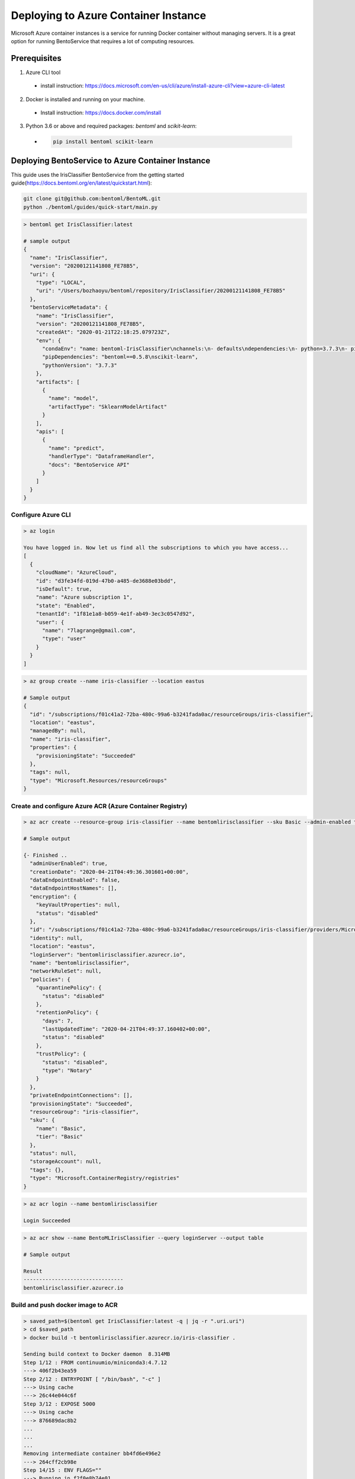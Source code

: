 
Deploying to Azure Container Instance
=====================================

Microsoft Azure container instances is a service for running Docker container without
managing servers. It is a great option for running BentoService that requires a lot of
computing resources.


Prerequisites
-------------

1. Azure CLI tool

  * install instruction: https://docs.microsoft.com/en-us/cli/azure/install-azure-cli?view=azure-cli-latest

2. Docker is installed and running on your machine.

  * Install instruction: https://docs.docker.com/install

3. Python 3.6 or above and required packages: `bentoml` and `scikit-learn`:

  * .. code-block:: bash

        pip install bentoml scikit-learn


Deploying BentoService to Azure Container Instance
--------------------------------------------------

This guide uses the IrisClassifier BentoService from the getting started guide(https://docs.bentoml.org/en/latest/quickstart.html):

.. code-block:: bash

    git clone git@github.com:bentoml/BentoML.git
    python ./bentoml/guides/quick-start/main.py


.. code-block:: bash

    > bentoml get IrisClassifier:latest

    # sample output
    {
      "name": "IrisClassifier",
      "version": "20200121141808_FE78B5",
      "uri": {
        "type": "LOCAL",
        "uri": "/Users/bozhaoyu/bentoml/repository/IrisClassifier/20200121141808_FE78B5"
      },
      "bentoServiceMetadata": {
        "name": "IrisClassifier",
        "version": "20200121141808_FE78B5",
        "createdAt": "2020-01-21T22:18:25.079723Z",
        "env": {
          "condaEnv": "name: bentoml-IrisClassifier\nchannels:\n- defaults\ndependencies:\n- python=3.7.3\n- pip\n",
          "pipDependencies": "bentoml==0.5.8\nscikit-learn",
          "pythonVersion": "3.7.3"
        },
        "artifacts": [
          {
            "name": "model",
            "artifactType": "SklearnModelArtifact"
          }
        ],
        "apis": [
          {
            "name": "predict",
            "handlerType": "DataframeHandler",
            "docs": "BentoService API"
          }
        ]
      }
    }


===================
Configure Azure CLI
===================

.. code-block:: bash

    > az login

    You have logged in. Now let us find all the subscriptions to which you have access...
    [
      {
        "cloudName": "AzureCloud",
        "id": "d3fe34fd-019d-47b0-a485-de3688e03bdd",
        "isDefault": true,
        "name": "Azure subscription 1",
        "state": "Enabled",
        "tenantId": "1f81e1a8-b059-4e1f-ab49-3ec3c0547d92",
        "user": {
          "name": "7lagrange@gmail.com",
          "type": "user"
        }
      }
    ]


.. code-block:: bash

    > az group create --name iris-classifier --location eastus

    # Sample output
    {
      "id": "/subscriptions/f01c41a2-72ba-480c-99a6-b3241fada0ac/resourceGroups/iris-classifier",
      "location": "eastus",
      "managedBy": null,
      "name": "iris-classifier",
      "properties": {
        "provisioningState": "Succeeded"
      },
      "tags": null,
      "type": "Microsoft.Resources/resourceGroups"
    }

=========================================================
Create and configure Azure ACR (Azure Container Registry)
=========================================================

.. code-block:: bash

    > az acr create --resource-group iris-classifier --name bentomlirisclassifier --sku Basic --admin-enabled true

    # Sample output

    {- Finished ..
      "adminUserEnabled": true,
      "creationDate": "2020-04-21T04:49:36.301601+00:00",
      "dataEndpointEnabled": false,
      "dataEndpointHostNames": [],
      "encryption": {
        "keyVaultProperties": null,
        "status": "disabled"
      },
      "id": "/subscriptions/f01c41a2-72ba-480c-99a6-b3241fada0ac/resourceGroups/iris-classifier/providers/Microsoft.ContainerRegistry/registries/bentomlirisclassifier",
      "identity": null,
      "location": "eastus",
      "loginServer": "bentomlirisclassifier.azurecr.io",
      "name": "bentomlirisclassifier",
      "networkRuleSet": null,
      "policies": {
        "quarantinePolicy": {
          "status": "disabled"
        },
        "retentionPolicy": {
          "days": 7,
          "lastUpdatedTime": "2020-04-21T04:49:37.160402+00:00",
          "status": "disabled"
        },
        "trustPolicy": {
          "status": "disabled",
          "type": "Notary"
        }
      },
      "privateEndpointConnections": [],
      "provisioningState": "Succeeded",
      "resourceGroup": "iris-classifier",
      "sku": {
        "name": "Basic",
        "tier": "Basic"
      },
      "status": null,
      "storageAccount": null,
      "tags": {},
      "type": "Microsoft.ContainerRegistry/registries"
    }


.. code-block:: bash

    > az acr login --name bentomlirisclassifier

    Login Succeeded


.. code-block:: bash

    > az acr show --name BentoMLIrisClassifier --query loginServer --output table

    # Sample output

    Result
    --------------------------------
    bentomlirisclassifier.azurecr.io


==================================
Build and push docker image to ACR
==================================

.. code-block:: bash

    > saved_path=$(bentoml get IrisClassifier:latest -q | jq -r ".uri.uri")
    > cd $saved_path
    > docker build -t bentomlirisclassifier.azurecr.io/iris-classifier .

    Sending build context to Docker daemon  8.314MB
    Step 1/12 : FROM continuumio/miniconda3:4.7.12
    ---> 406f2b43ea59
    Step 2/12 : ENTRYPOINT [ "/bin/bash", "-c" ]
    ---> Using cache
    ---> 26c44e044c6f
    Step 3/12 : EXPOSE 5000
    ---> Using cache
    ---> 876689dac8b2
    ...
    ...
    ...
    Removing intermediate container bb4fd6e496e2
    ---> 264cff2cb98e
    Step 14/15 : ENV FLAGS=""
    ---> Running in f2f0e8b74e01
    Removing intermediate container f2f0e8b74e01
    ---> 4a75521e1a9d
    Step 15/15 : CMD ["bentoml serve-gunicorn /bento $FLAGS"]
    ---> Running in 5ebd6bb79077
    Removing intermediate container 5ebd6bb79077
    ---> 0cb0ac545be1
    Successfully built 0cb0ac545be1
    Successfully tagged bentomlirisclassifier.azurecr.io/iris-classifier:latest


.. code-block:: bash

    > docker push bentomlirisclassifier.azurecr.io/iris-classifier

    # Sample output

    The push refers to repository [bentomlirisclassifier.azurecr.io/iris-classifier]
    ...
    latest: digest: sha256:4b747c7d4db55278feb20caac6a5cf0ca74fae998b808d5cf2e5a20b3cde4303 size: 2227

=========================================================
Deploying docker image in ACR as Azure container instance
=========================================================

Retrieve registry username and password for container deployment

.. code-block:: bash

    > az acr repository list --name bentomlirisclassifier --output table

    # Sample output

    Result
    ---------------
    iris-classifier


.. code-block:: bash

    > az acr credential show -n bentomlirisclassifier

    # Sample output

    {
      "passwords": [
        {
          "name": "password",
          "value": "i/qE2Eu/Ngv344HjfOEPjNKkN9hHre+k"
        },
        {
          "name": "password2",
          "value": "NIoodtFcfhI3YtReyUnCiT=ChOL8ef+X"
        }
      ],
      "username": "bentomlirisclassifier"
    }

Deploying image as Azure container. `registry-username` and `registry-password` are from previous command's output

.. code-block:: bash

    > az container create --resource-group iris-classifier \
      --name bentomlirisclassifier \
      --image bentomlirisclassifier.azurecr.io/iris-classifier \
      --cpu 1 \
      --memory 1 \
      --registry-login-server bentomlirisclassifier.azurecr.io \
      --registry-username bentomlirisclassifier \
      --registry-password i/qE2Eu/Ngv344HjfOEPjNKkN9hHre+k \
      --dns-name-label bentomlirisclassifier777 \
      --ports 5000

    # Sample output

    {- Finished ..
      "containers": [
        {
          "command": null,
          "environmentVariables": [],
          "image": "bentomlirisclassifier.azurecr.io/iris-classifier",
          "instanceView": {
            "currentState": {
              "detailStatus": "",
              "exitCode": null,
              "finishTime": null,
              "startTime": "2020-04-21T05:15:57+00:00",
              "state": "Running"
            },
            "events": [
              {
                "count": 1,
                "firstTimestamp": "2020-04-21T05:12:55+00:00",
                "lastTimestamp": "2020-04-21T05:12:55+00:00",
                "message": "pulling image \"bentomlirisclassifier.azurecr.io/iris-classifier\"",
                "name": "Pulling",
                "type": "Normal"
              },
              {
                "count": 1,
                "firstTimestamp": "2020-04-21T05:15:54+00:00",
                "lastTimestamp": "2020-04-21T05:15:54+00:00",
                "message": "Successfully pulled image \"bentomlirisclassifier.azurecr.io/iris-classifier\"",
                "name": "Pulled",
                "type": "Normal"
              },
              {
                "count": 1,
                "firstTimestamp": "2020-04-21T05:15:56+00:00",
                "lastTimestamp": "2020-04-21T05:15:56+00:00",
                "message": "Created container",
                "name": "Created",
                "type": "Normal"
              },
              {
                "count": 1,
                "firstTimestamp": "2020-04-21T05:15:57+00:00",
                "lastTimestamp": "2020-04-21T05:15:57+00:00",
                "message": "Started container",
                "name": "Started",
                "type": "Normal"
              }
            ],
            "previousState": null,
            "restartCount": 0
          },
          "livenessProbe": null,
          "name": "bentomlirisclassifier",
          "ports": [
            {
              "port": 5000,
              "protocol": "TCP"
            }
          ],
          "readinessProbe": null,
          "resources": {
            "limits": null,
            "requests": {
              "cpu": 1.0,
              "gpu": null,
              "memoryInGb": 1.0
            }
          },
          "volumeMounts": null
        }
      ],
      "diagnostics": null,
      "dnsConfig": null,
      "id": "/subscriptions/f01c41a2-72ba-480c-99a6-b3241fada0ac/resourceGroups/iris-classifier/providers/Microsoft.ContainerInstance/containerGroups/bentomlirisclassifier",
      "identity": null,
      "imageRegistryCredentials": [
        {
          "password": null,
          "server": "bentomlirisclassifier.azurecr.io",
          "username": "bentomlirisclassifier"
        }
      ],
      "instanceView": {
        "events": [],
        "state": "Running"
      },
      "ipAddress": {
        "dnsNameLabel": "bentomlirisclassifier777",
        "fqdn": "bentomlirisclassifier777.eastus.azurecontainer.io",
        "ip": "20.185.15.187",
        "ports": [
          {
            "port": 5000,
            "protocol": "TCP"
          }
        ],
        "type": "Public"
      },
      "location": "eastus",
      "name": "bentomlirisclassifier",
      "networkProfile": null,
      "osType": "Linux",
      "provisioningState": "Succeeded",
      "resourceGroup": "iris-classifier",
      "restartPolicy": "Always",
      "tags": {},
      "type": "Microsoft.ContainerInstance/containerGroups",
      "volumes": null
    }

Use `az container show` command to fetch container instace state

.. code-block:: bash

    > az container show --resource-group iris-classifier --name bentomlirisclassifier --query instanceView.state

    "Running"


We can use the same `az container show` command to retreive endpoint address

.. code-block:: bash

    > az container show --resource-group iris-classifier --name bentomlirisclassifier --query ipAddress.fqdn

    "bentomlirisclassifier777.eastus.azurecontainer.io"


===============================================================
Validate Azure container instance with sample data POST request
===============================================================

.. code-block:: bash

    > curl -X \
      POST "http://bentomlirisclassifier777.eastus.azurecontainer.io:5000/predict" \
      --header "Content-Type: application/json" \
      -d '[[5.1, 3.5, 1.4, 0.2]]'

    [0]


=================================
Clean up Azure container instance
=================================

.. code-block:: bash

    > az group delete --name sentiment_azure